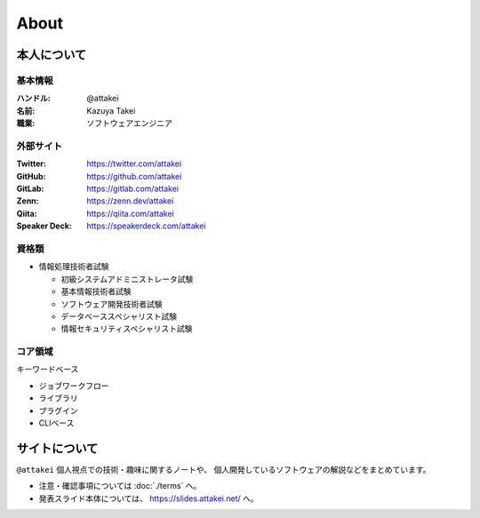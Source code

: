 =====
About
=====

本人について
============

基本情報
--------

:ハンドル: @attakei
:名前: Kazuya Takei
:職業: ソフトウェアエンジニア

外部サイト
----------

:Twitter: https://twitter.com/attakei
:GitHub: https://github.com/attakei
:GitLab: https://gitlab.com/attakei
:Zenn: https://zenn.dev/attakei
:Qiita: https://qiita.com/attakei
:Speaker Deck: https://speakerdeck.com/attakei

資格類
------

* 情報処理技術者試験

  * 初級システムアドミニストレータ試験
  * 基本情報技術者試験
  * ソフトウェア開発技術者試験
  * データベーススペシャリスト試験
  * 情報セキュリティスペシャリスト試験

コア領域
--------

キーワードベース

* ジョブワークフロー
* ライブラリ
* プラグイン
* CLIベース

サイトについて
==============

``@attakei`` 個人視点での技術・趣味に関するノートや、
個人開発しているソフトウェアの解説などをまとめています。

* 注意・確認事項については :doc:`./terms` へ。
* 発表スライド本体については、 https://slides.attakei.net/ へ。
